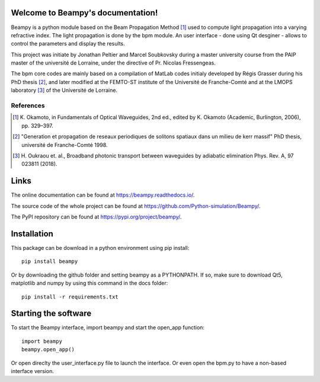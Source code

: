 .. image:: https://readthedocs.org/projects/beampy/badge/?version=latest
   :target: https://beampy.readthedocs.io/en/latest/?badge=latest
   :alt: Documentation Status

Welcome to Beampy's documentation!
==================================

Beampy is a python module based on the Beam Propagation Method [#bpm]_
used to compute light propagation into a varying refractive index.
The light propagation is done by the bpm module.
An user interface - done using Qt desginer - allows to control the parameters
and display the results.

This project was initiate by Jonathan Peltier and Marcel Soubkovsky during a
master university course from the PAIP master of the université de Lorraine,
under the directive of Pr. Nicolas Fressengeas.

The bpm core codes are mainly based on a compilation of MatLab codes initialy
developed by Régis Grasser during his PhD thesis [#thesis]_,
and later modified at the FEMTO-ST institute of the Université de
Franche-Comté and at the LMOPS laboratory [#lmops]_ of the
Université de Lorraine.

References
----------

.. [#bpm] K. Okamoto, in Fundamentals of Optical Waveguides,
   2nd ed., edited by K. Okamoto (Academic, Burlington, 2006), pp. 329–397.

.. [#thesis] "Generation et propagation de reseaux periodiques de
   solitons spatiaux dans un milieu de kerr massif" PhD thesis,
   université de Franche-Comté 1998.

.. [#lmops] H. Oukraou et. al., Broadband photonic transport between waveguides
   by adiabatic elimination Phys. Rev. A, 97 023811 (2018).

Links
=====

The online documentation can be found at
`<https://beampy.readthedocs.io/>`_.

The source code of the whole project can be found at
`<https://github.com/Python-simulation/Beampy/>`_.

The PyPI repository can be found at
`<https://pypi.org/project/beampy/>`_.


Installation
============

This package can be download in a python environment using pip install::

    pip install beampy

Or by downloading the github folder and setting beampy as a PYTHONPATH.
If so, make sure to download Qt5, matplotlib and numpy by using this command
in the docs folder::

    pip install -r requirements.txt


Starting the software
=====================

To start the Beampy interface, import beampy and start the open_app function::

    import beampy
    beampy.open_app()

Or open direclty the user_interface.py file to launch the interface.
Or even open the bpm.py to have a non-based interface version.
